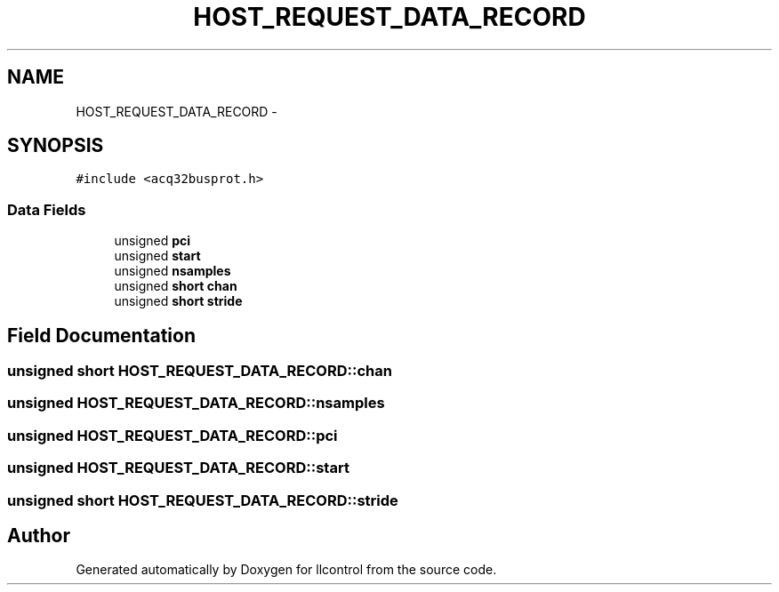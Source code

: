 .TH "HOST_REQUEST_DATA_RECORD" 3 "1 Dec 2005" "llcontrol" \" -*- nroff -*-
.ad l
.nh
.SH NAME
HOST_REQUEST_DATA_RECORD \- 
.SH SYNOPSIS
.br
.PP
\fC#include <acq32busprot.h>\fP
.PP
.SS "Data Fields"

.in +1c
.ti -1c
.RI "unsigned \fBpci\fP"
.br
.ti -1c
.RI "unsigned \fBstart\fP"
.br
.ti -1c
.RI "unsigned \fBnsamples\fP"
.br
.ti -1c
.RI "unsigned \fBshort\fP \fBchan\fP"
.br
.ti -1c
.RI "unsigned \fBshort\fP \fBstride\fP"
.br
.in -1c
.SH "Field Documentation"
.PP 
.SS "unsigned \fBshort\fP \fBHOST_REQUEST_DATA_RECORD::chan\fP"
.PP
.SS "unsigned \fBHOST_REQUEST_DATA_RECORD::nsamples\fP"
.PP
.SS "unsigned \fBHOST_REQUEST_DATA_RECORD::pci\fP"
.PP
.SS "unsigned \fBHOST_REQUEST_DATA_RECORD::start\fP"
.PP
.SS "unsigned \fBshort\fP \fBHOST_REQUEST_DATA_RECORD::stride\fP"
.PP


.SH "Author"
.PP 
Generated automatically by Doxygen for llcontrol from the source code.
